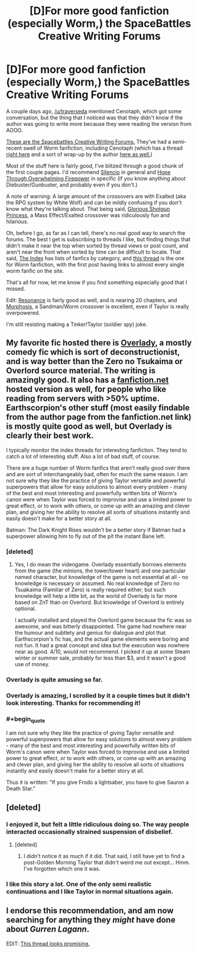 #+TITLE: [D]For more good fanfiction (especially Worm,) the SpaceBattles Creative Writing Forums

* [D]For more good fanfiction (especially Worm,) the SpaceBattles Creative Writing Forums
:PROPERTIES:
:Author: Junkle
:Score: 10
:DateUnix: 1398347404.0
:END:
A couple days ago, [[/u/traverseda]] mentioned Cenotaph, which got some conversation, but the thing that I noticed was that they didn't know if the author was going to write more because they were reading the version from AOOO.

[[http://forums.spacebattles.com/forums/creative-writing.18/][These are the Spacebattles Creative Writing Forums.]] They've had a semi-recent swell of Worm fanfiction, including Cenotaph (which has a thread [[http://forums.spacebattles.com/threads/cenotaph-worm-thread-2.281080/][right here]] and a sort of wrap-up by the author [[http://forums.spacebattles.com/threads/cenotaph-worm-thread-2.281080/page-38#post-12916311][here as well.]])

Most of the stuff here is fairly good, I've blitzed through a good chunk of the first couple pages. I'd recommend [[http://forums.spacebattles.com/threads/silencio-a-worm-au-thread-four-mimecraft-ver-1-04-marzipan-edition.295514/][Silencio]] in general and [[http://forums.spacebattles.com/threads/hope-through-overwhelming-firepower-worm-diebuster-thread-4-boom-goes-the-endbringer.289048/][Hope Through Overwhelming Firepower]] in specific (if you know anything about Diebuster/Gunbuster, and probably even if you don't.)

A note of warning: A large amount of the crossovers are with Exalted (aka the RPG system by White Wolf) and can be mildly confusing if you don't know what they're talking about. That being said, [[https://www.fanfiction.net/s/8107629/1/Mass-Effect-Glorious-Shotgun-Princess][Glorious Shotgun Princess]], a Mass Effect/Exalted crossover was ridiculously fun and hilarious.

Oh, before I go, as far as I can tell, there's no real good way to search the forums. The best I get is subscribing to threads I like, but finding things that didn't make it near the top when sorted by thread views or post count, and aren't near the front when sorted by time can be difficult to locate. That said, [[http://forums.spacebattles.com/forums/the-index.63/][The Index]] has lists of fanfics by category, and [[http://forums.spacebattles.com/threads/wormverse-ideas-recs-and-fic-discussion-thread-27.295594/][this thread]] is the one for Worm fanfiction, with the first post having links to almost every single worm fanfic on the site.

That's all for now, let me know if you find something especially good that I missed.

Edit: [[http://forums.spacebattles.com/threads/resonance-rmaiw-worm-au.295220/][Resonance]] is fairly good as well, and is nearing 20 chapters, and [[http://forums.spacebattles.com/threads/morphosis-a-worm-sandman-fusion.291136/][Morphosis]], a Sandman/Worm crossover is excellent, even if Taylor is really overpowered.

I'm still resisting making a Tinker!Taylor (soldier spy) joke.


** My favorite fic hosted there is [[http://forums.spacebattles.com/threads/overlady-attack-of-the-minions-thread-ii.264832/][Overlady]], a mostly comedy fic which is sort of deconstructionist, and is way better than the Zero no Tsukaima or Overlord source material. The writing is amazingly good. It also has a [[https://www.fanfiction.net/s/8753582/1/Overlady][fanfiction.net]] hosted version as well, for people who like reading from servers with >50% uptime. Earthscorpion's other stuff (most easily findable from the author page from the fanfiction.net link) is mostly quite good as well, but Overlady is clearly their best work.

I typically monitor the index threads for interesting fanfiction. They tend to catch a lot of interesting stuff. Also a lot of bad stuff, of course.

There are a huge number of Worm fanfics that aren't really good over there and are sort of interchangeably bad, often for much the same reason. I am not sure why they like the practice of giving Taylor versatile and powerful superpowers that allow for easy solutions to almost every problem - many of the best and most interesting and powerfully written bits of Worm's canon were when Taylor was forced to improvise and use a limited power to great effect, or to work with others, or come up with an amazing and clever plan, and giving her the ability to resolve all sorts of situations instantly and easily doesn't make for a better story at all.

Batman: The Dark Knight Rises wouldn't be a better story if Batman had a superpower allowing him to fly out of the pit the instant Bane left.
:PROPERTIES:
:Author: Escapement
:Score: 7
:DateUnix: 1398353809.0
:END:

*** [deleted]
:PROPERTIES:
:Score: 2
:DateUnix: 1398363889.0
:END:

**** Yes, I do mean the videogame. Overlady essentially borrows elements from the game (the minions, the tower/tower heart) and one particular named character, but knowledge of the game is not essential at all - no knowledge is necessary or assumed. No real knowledge of Zero no Tsuakaima (Familiar of Zero) is really required either, but such knowledge will help a little bit, as the world of Overlady is far more based on ZnT than on Overlord. But knowledge of Overlord is entirely optional.

I actually installed and played the Overlord game because the fic was so awesome, and was bitterly disappointed. The game had nowhere near the humour and subtlety and genius for dialogue and plot that Earthscorpion's fic has, and the actual game elements were boring and not fun. It had a great concept and idea but the execution was nowhere near as good. 4/10, would not recommend. I picked it up at some Steam winter or summer sale, probably for less than $3, and it wasn't a good use of money.
:PROPERTIES:
:Author: Escapement
:Score: 3
:DateUnix: 1398365737.0
:END:


*** Overlady is quite amusing so far.
:PROPERTIES:
:Score: 2
:DateUnix: 1398366027.0
:END:


*** Overlady is amazing, I scrolled by it a couple times but it didn't look interesting. Thanks for recommending it!
:PROPERTIES:
:Author: Junkle
:Score: 1
:DateUnix: 1398583474.0
:END:


*** #+begin_quote
  I am not sure why they like the practice of giving Taylor versatile and powerful superpowers that allow for easy solutions to almost every problem - many of the best and most interesting and powerfully written bits of Worm's canon were when Taylor was forced to improvise and use a limited power to great effect, or to work with others, or come up with an amazing and clever plan, and giving her the ability to resolve all sorts of situations instantly and easily doesn't make for a better story at all.
#+end_quote

Thus it is written: "If you give Frodo a lightsaber, you have to give Sauron a Death Star."
:PROPERTIES:
:Author: khafra
:Score: 1
:DateUnix: 1398970295.0
:END:


** [deleted]
:PROPERTIES:
:Score: 3
:DateUnix: 1398348202.0
:END:

*** I enjoyed it, but felt a little ridiculous doing so. The way people interacted occasionally strained suspension of disbelief.
:PROPERTIES:
:Author: Junkle
:Score: 2
:DateUnix: 1398350009.0
:END:

**** [deleted]
:PROPERTIES:
:Score: 2
:DateUnix: 1398351226.0
:END:

***** I didn't notice it as much if it did. That said, I still have yet to find a post-Golden Morning Taylor that didn't weird me out except... Hmm. I've forgotten which one it was.
:PROPERTIES:
:Author: Junkle
:Score: 2
:DateUnix: 1398351420.0
:END:


*** I like this story a lot. One of the only semi realistic continuations and I like Taylor in normal situations again.
:PROPERTIES:
:Author: flame7926
:Score: 2
:DateUnix: 1398371445.0
:END:


** I endorse this recommendation, and am now searching for anything they /might/ have done about /Gurren Lagann/.

EDIT: [[http://forums.spacebattles.com/threads/humanity-fuck-yeah-thread-the-second-the-second-now-with-recursive-title.269755/][This thread looks promising.]]
:PROPERTIES:
:Score: 2
:DateUnix: 1398456425.0
:END:
